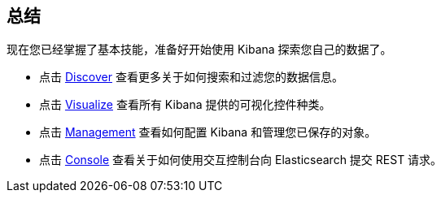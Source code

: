 [[wrapping-up]]

== 总结

现在您已经掌握了基本技能，准备好开始使用 Kibana 探索您自己的数据了。

* 点击 <<discover, Discover>> 查看更多关于如何搜索和过滤您的数据信息。

* 点击 <<visualize, Visualize>> 查看所有 Kibana 提供的可视化控件种类。

* 点击 <<management, Management>> 查看如何配置 Kibana 和管理您已保存的对象。

* 点击 <<console-kibana, Console>> 查看关于如何使用交互控制台向 Elasticsearch 提交 REST 请求。
